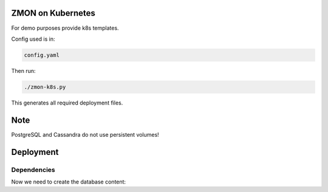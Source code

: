 ZMON on Kubernetes
==================

For demo purposes provide k8s templates.

Config used is in:

.. code-block:: bash

  config.yaml

Then run:

.. code-block:: bash

  ./zmon-k8s.py

This generates all required deployment files.

Note
====

PostgreSQL and Cassandra do not use persistent volumes!

Deployment
==========

Dependencies
------------

.. codeblock:: bash

  kubectl create -f dependencies/cassandra/deployment.yaml
  kubectl create -f dependencies/cassandra/service.yaml

  kubectl create -f dependencies/kairosdb/deployment.yaml
  kubectl create -f dependencies/kairosdb/service.yaml

  kubectl create -f dependencies/redis/deployment.yaml
  kubectl create -f dependencies/redis/service.yaml

  kubectl create -f dependencies/postgresql/deployment.yaml
  kubectl create -f dependencies/postgresql/service.yaml


Now we need to create the database content:

.. codeblock:: bash
